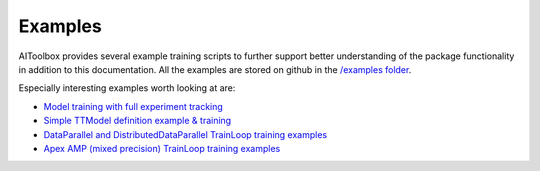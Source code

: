 Examples
========

AIToolbox provides several example training scripts to further support better understanding of the package
functionality in addition to this documentation. All the examples are stored on github in the `/examples folder
<https://github.com/mv1388/aitoolbox/tree/master/examples>`_.

Especially interesting examples worth looking at are:

* `Model training with full experiment tracking <https://github.com/mv1388/aitoolbox/blob/master/examples/TrainLoop_use/trainloop_fully_tracked_experiment.py>`_
* `Simple TTModel definition example & training <https://github.com/mv1388/aitoolbox/blob/master/examples/TrainLoop_use/model_definition_examples/trainloop_ttmodel.py#L18>`_
* `DataParallel and DistributedDataParallel TrainLoop training examples <https://github.com/mv1388/aitoolbox/tree/master/examples/dp_ddp_training>`_
* `Apex AMP (mixed precision) TrainLoop training examples <https://github.com/mv1388/aitoolbox/tree/master/examples/apex_amp_training>`_

